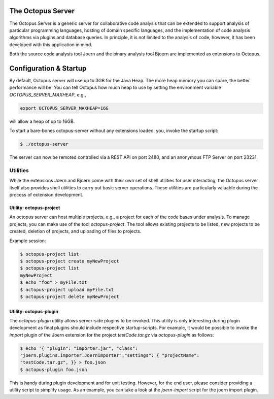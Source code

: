 The Octopus Server
==================

The Octopus Server is a generic server for collaborative code analysis
that can be extended to support analysis of particular programming
languages, hosting of domain specific languages, and the
implementation of code analysis algorithms via plugins and database
queries. In principle, it is not limited to the analysis of code,
however, it has been developed with this application in mind.

Both the source code analysis tool Joern and the binary analysis tool
Bjoern are implemented as extensions to Octopus.

Configuration & Startup
========================

By default, Octopus server will use up to 3GB for the Java Heap. The
more heap memory you can spare, the better performance will be. You
can tell Octopus how much heap to use by setting the environment
variable `OCTOPUS_SERVER_MAXHEAP`, e.g.,

.. code-block:: none

	export OCTOPUS_SERVER_MAXHEAP=16G

will allow a heap of up to 16GB.

To start a bare-bones octopus-server without any extensions loaded,
you, invoke the startup script:

.. code-block:: none

	$ ./octopus-server

The server can now be remoted controlled via a REST API on port 2480,
and an anonymous FTP Server on port 23231.

Utilities
---------

While the extensions Joern and Bjoern come with their own set of shell
utilities for user interacting, the Octopus server itself also
provides shell utilities to carry out basic server operations. These
utilities are particularly valuable during the process of extension
development. 


Utility: octopus-project
""""""""""""""""""""""""

An octopus server can host multiple projects, e.g., a project for each
of the code bases under analysis. To manage projects, you can make use
of the tool `octopus-project`. The tool allows existing projects to be
listed, new projects to be created, deletion of projects, and
uploading of files to projects.

Example session:

.. code-block:: none

	$ octopus-project list
	$ octopus-project create myNewProject
	$ octopus-project list
	myNewProject
	$ echo "foo" > myFile.txt
	$ octopus-project upload myFile.txt
	$ octopus-project delete myNewProject

Utility: octopus-plugin
"""""""""""""""""""""""

The `octopus-plugin` utility allows server-side plugins to be
invoked. This utility is only interesting during plugin development as
final plugins should include respective startup-scripts. For example,
it would be possible to invoke the `import` plugin of the Joern
extension for the project `testCode.tar.gz` via `octopus-plugin` as follows:

.. code-block:: none

	$ echo '{ "plugin": "importer.jar", "class":
	"joern.plugins.importer.JoernImporter","settings": { "projectName":
	"testCode.tar.gz", }} > foo.json
	$ octopus-plugin foo.json

This is handy during plugin development and for unit testing. However,
for the end user, please consider providing a utility script to
simplify usage. As an example, you can take a look at the
`joern-import` script for the joern import plugin.
